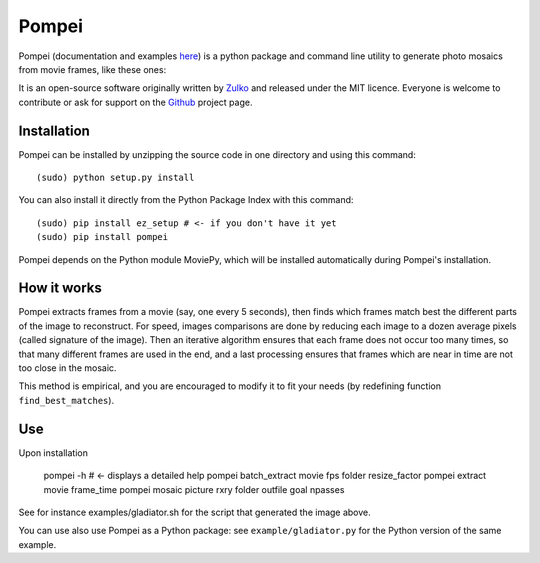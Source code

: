Pompei
=================

Pompei (documentation and examples here_) is a python package and command line utility to generate photo mosaics from movie frames,
like these ones:


.. raw:: html

         <iframe class="imgur-album" width="100%" height="600px" frameborder="0" src="http://imgur.com/a/Bycb3/embed?background=fefefa&text=111111&link=4e76c9"></iframe>


It is an open-source software originally written by Zulko_ and released under the MIT licence. Everyone is welcome to contribute or ask for support on the Github_ project page.

Installation
--------------

Pompei can be installed by unzipping the source code in one directory and using this command: ::

    (sudo) python setup.py install

You can also install it directly from the Python Package Index with this command: ::

    (sudo) pip install ez_setup # <- if you don't have it yet
    (sudo) pip install pompei

Pompei depends on the Python module MoviePy, which will be installed automatically during Pompei's installation.

How it works
-------------

Pompei extracts frames from a movie (say, one every 5 seconds), then finds which frames match best the different parts of the image to reconstruct. For speed, images comparisons are done by reducing each image to a dozen average pixels (called signature of the image). Then an iterative algorithm ensures that each frame does not occur too many times, so that many different frames are used in the end, and a last processing ensures that frames which are near in time are not too close in the mosaic.

This method is empirical, and you are encouraged to modify it to fit your needs (by redefining function ``find_best_matches``).

Use
-----

Upon installation

    pompei -h     # <- displays a detailed help
    pompei batch_extract movie fps folder resize_factor
    pompei extract movie frame_time
    pompei mosaic picture rxry folder outfile goal npasses

See for instance examples/gladiator.sh for the script that generated the image above.

You can use also use Pompei as a Python package: see ``example/gladiator.py`` for the Python version of the same example.

.. _Zulko: https://github.com/Zulko/
.. _here: http://zulko.github.io/pompei
.. _MoviePy: http://zulko.github.io/moviepy
.. _Github: https://github.com/Zulko/pompei